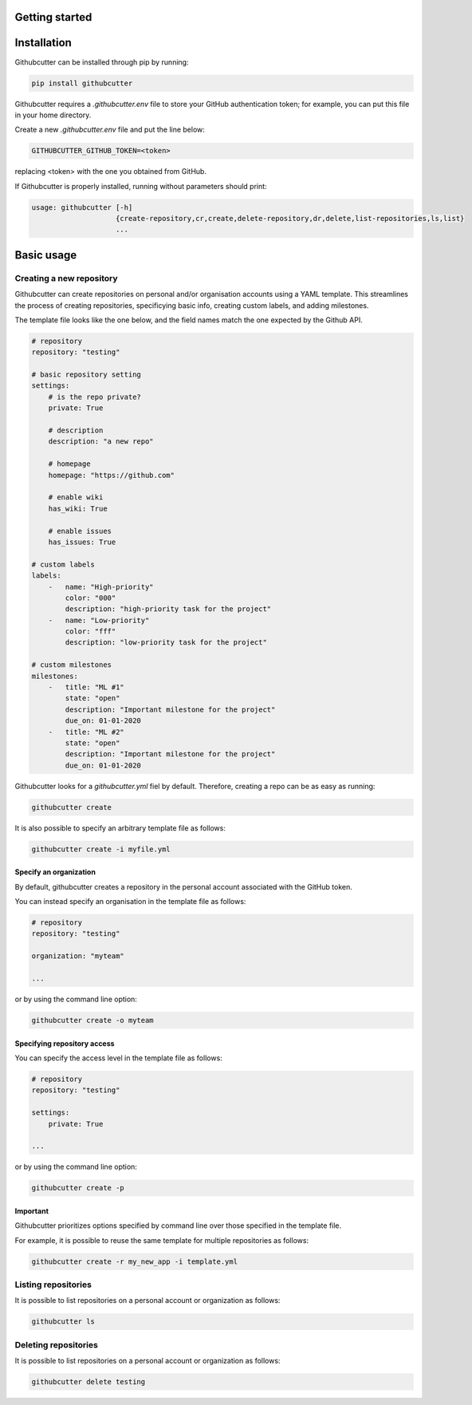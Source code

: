 Getting started
===============


Installation
============

Githubcutter can be installed through pip by running:

.. code-block:: bash

    pip install githubcutter

Githubcutter requires a *.githubcutter.env* file to store
your GitHub authentication token; for example, you can put this file in your home directory.

Create a new *.githubcutter.env* file and put the line below:

.. code:: bash

    GITHUBCUTTER_GITHUB_TOKEN=<token>

replacing <token> with the one you obtained from GitHub.

If Githubcutter is properly installed, running without parameters should print:

.. code:: bash

    usage: githubcutter [-h]
                        {create-repository,cr,create,delete-repository,dr,delete,list-repositories,ls,list}
                        ...

Basic usage
===========

Creating a new repository
-------------------------

Githubcutter can create repositories on personal and/or organisation accounts using a YAML template.
This streamlines the process of creating repositories, specificying basic info, creating custom labels,
and adding milestones.

The template file looks like the one below, and the field names match the one expected by the Github API.

.. code:: yaml

    # repository
    repository: "testing"

    # basic repository setting
    settings:
        # is the repo private?
        private: True

        # description
        description: "a new repo"

        # homepage
        homepage: "https://github.com"

        # enable wiki
        has_wiki: True

        # enable issues
        has_issues: True

    # custom labels
    labels:
        -   name: "High-priority"
            color: "000"
            description: "high-priority task for the project"
        -   name: "Low-priority"
            color: "fff"
            description: "low-priority task for the project"

    # custom milestones
    milestones:
        -   title: "ML #1"
            state: "open"
            description: "Important milestone for the project"
            due_on: 01-01-2020
        -   title: "ML #2"
            state: "open"
            description: "Important milestone for the project"
            due_on: 01-01-2020

Githubcutter looks for a `githubcutter.yml` fiel by default.
Therefore, creating a repo can be as easy as running:

.. code:: bash

    githubcutter create

It is also possible to specify an arbitrary template file as follows:

.. code:: bash

    githubcutter create -i myfile.yml

Specify an organization
~~~~~~~~~~~~~~~~~~~~~~~

By default, githubcutter creates a repository in the personal account associated
with the GitHub token.

You can instead specify an organisation in the template file as follows:

.. code:: yaml

    # repository
    repository: "testing"

    organization: "myteam"

    ...

or by using the command line option:

.. code:: bash

    githubcutter create -o myteam

Specifying repository access
~~~~~~~~~~~~~~~~~~~~~~~~~~~~

You can specify the access level in the template file as follows:

.. code:: yaml

    # repository
    repository: "testing"

    settings:
        private: True

    ...

or by using the command line option:

.. code:: bash

    githubcutter create -p


Important
~~~~~~~~~
Githubcutter prioritizes options specified by command line over those specified
in the template file.

For example, it is possible to reuse the same template for multiple repositories as follows:

.. code:: bash

    githubcutter create -r my_new_app -i template.yml

Listing repositories
--------------------

It is possible to list repositories on a personal account or organization as follows:

.. code:: bash

    githubcutter ls

Deleting repositories
---------------------

It is possible to list repositories on a personal account or organization as follows:

.. code:: bash

    githubcutter delete testing
